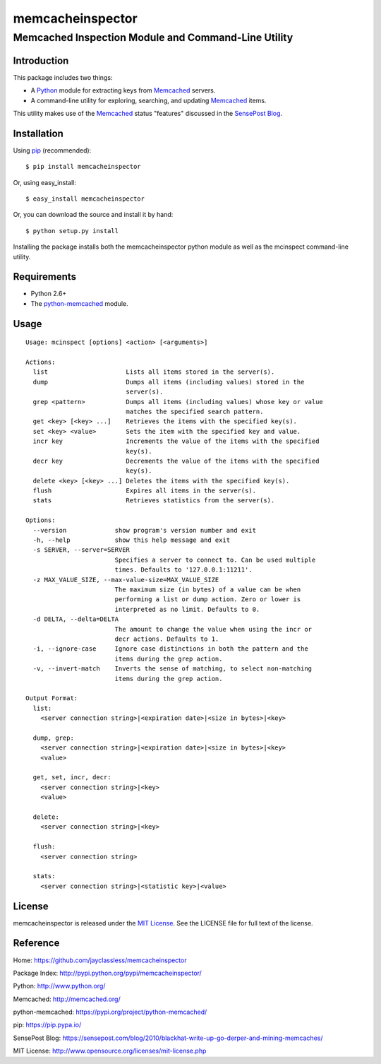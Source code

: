 =================
memcacheinspector
=================
----------------------------------------------------
Memcached Inspection Module and Command-Line Utility
----------------------------------------------------

Introduction
============

This package includes two things:

- A `Python`_ module for extracting keys from `Memcached`_ servers.
- A command-line utility for exploring, searching, and updating `Memcached`_ items.

This utility makes use of the `Memcached`_ status "features" discussed in the `SensePost Blog`_.


Installation
============

Using `pip`_ (recommended)::

    $ pip install memcacheinspector

Or, using easy_install::

    $ easy_install memcacheinspector

Or, you can download the source and install it by hand::

    $ python setup.py install

Installing the package installs both the memcacheinspector python module as well as the mcinspect command-line utility.


Requirements
============

- Python 2.6+
- The `python-memcached`_ module.


Usage
=====

::

    Usage: mcinspect [options] <action> [<arguments>]

    Actions:
      list                     Lists all items stored in the server(s).
      dump                     Dumps all items (including values) stored in the
                               server(s).
      grep <pattern>           Dumps all items (including values) whose key or value
                               matches the specified search pattern.
      get <key> [<key> ...]    Retrieves the items with the specified key(s).
      set <key> <value>        Sets the item with the specified key and value.
      incr key                 Increments the value of the items with the specified
                               key(s).
      decr key                 Decrements the value of the items with the specified
                               key(s).
      delete <key> [<key> ...] Deletes the items with the specified key(s).
      flush                    Expires all items in the server(s).
      stats                    Retrieves statistics from the server(s).

    Options:
      --version             show program's version number and exit
      -h, --help            show this help message and exit
      -s SERVER, --server=SERVER
                            Specifies a server to connect to. Can be used multiple
                            times. Defaults to '127.0.0.1:11211'.
      -z MAX_VALUE_SIZE, --max-value-size=MAX_VALUE_SIZE
                            The maximum size (in bytes) of a value can be when
                            performing a list or dump action. Zero or lower is
                            interpreted as no limit. Defaults to 0.
      -d DELTA, --delta=DELTA
                            The amount to change the value when using the incr or
                            decr actions. Defaults to 1.
      -i, --ignore-case     Ignore case distinctions in both the pattern and the
                            items during the grep action.
      -v, --invert-match    Inverts the sense of matching, to select non-matching
                            items during the grep action.

    Output Format:
      list:
        <server connection string>|<expiration date>|<size in bytes>|<key>

      dump, grep:
        <server connection string>|<expiration date>|<size in bytes>|<key>
        <value>

      get, set, incr, decr:
        <server connection string>|<key>
        <value>

      delete:
        <server connection string>|<key>

      flush:
        <server connection string>

      stats:
        <server connection string>|<statistic key>|<value>


License
=======

memcacheinspector is released under the `MIT License`_. See the LICENSE file for full text of the license.


Reference
=========

_`Home`: https://github.com/jayclassless/memcacheinspector

_`Package Index`: http://pypi.python.org/pypi/memcacheinspector/

_`Python`: http://www.python.org/

_`Memcached`: http://memcached.org/

_`python-memcached`: https://pypi.org/project/python-memcached/

_`pip`: https://pip.pypa.io/

_`SensePost Blog`: https://sensepost.com/blog/2010/blackhat-write-up-go-derper-and-mining-memcaches/

_`MIT License`: http://www.opensource.org/licenses/mit-license.php
